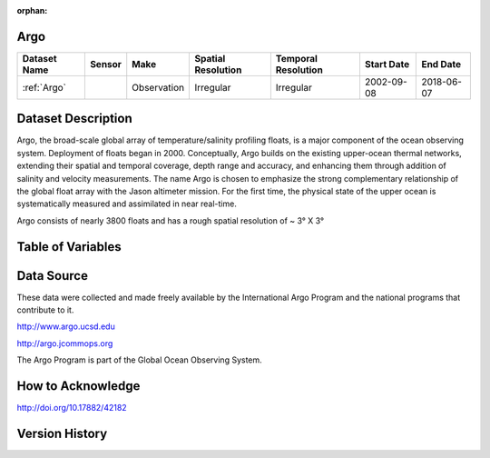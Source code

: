 :orphan:

.. _Argo:




Argo
****

.. |globe| image:: /_static/catalog_thumbnails/globe.png
   :scale: 10%
   :align: middle
.. |argo| image:: /_static/catalog_thumbnails/float_simple.png
   :scale: 10%

.. |sm| image:: /_static/tutorial_pics/sparse_mapping.png
 :align: middle
 :scale: 10%
 :target: ../../tutorials/regional_map_sparse.html


.. |ts| image:: /_static/tutorial_pics/TS.png
 :align: middle
 :scale: 25%
 :target: ../../tutorials/time_series.html

.. |hst| image:: /_static/tutorial_pics/hist.png
 :align: middle
 :scale: 25%
 :target: ../../tutorials/histogram.html

.. |sec| image:: /_static/tutorial_pics/section.png
 :align: middle
 :scale: 20%
 :target: ../../tutorials/section.html

.. |dep| image:: /_static/tutorial_pics/depth_profile.png
 :align: middle
 :scale: 25%
 :target: ../../tutorials/depth_profile.html

.. |edy| image:: /_static/tutorial_pics/eddy_sampling.png
 :align: middle
 :scale: 25%
 :target: ../../tutorials/eddy.html


+-------------------------------+----------+-------------+------------------------+-------------------+---------------------+---------------------+
| Dataset Name                  | Sensor   |  Make       |  Spatial Resolution    |Temporal Resolution|  Start Date         |  End Date           |
+===============================+==========+=============+========================+===================+=====================+=====================+
| :ref:`Argo`                   | |argo|   | Observation |      Irregular         |        Irregular  |  2002-09-08         | 2018-06-07          |
+-------------------------------+----------+-------------+------------------------+-------------------+---------------------+---------------------+

Dataset Description
*******************

Argo, the broad-scale global array of temperature/salinity profiling floats, is a major component of the ocean observing system. Deployment of floats began in 2000. Conceptually, Argo builds on the existing upper-ocean thermal networks, extending their spatial and temporal coverage, depth range and accuracy, and enhancing them through addition of salinity and velocity measurements. The name Argo is chosen to emphasize the strong complementary relationship of the global float array with the Jason altimeter mission. For the first time, the physical state of the upper ocean is systematically measured and assimilated in near real-time.

Argo consists of nearly 3800 floats and has a rough spatial resolution of ~ 3° X 3°



Table of Variables
******************

.. raw:: html

    <iframe src="../../_static/var_tables/Argo_BGC_REP/Argo_BGC_REP.html"  frameborder = 0 height = '300px' width="100%">></iframe>








Data Source
***********

These data were collected and made freely available by the International Argo Program and the national programs that contribute to it.

http://www.argo.ucsd.edu

http://argo.jcommops.org

The Argo Program is part of the Global Ocean Observing System.


How to Acknowledge
******************


http://doi.org/10.17882/42182

Version History
***************
